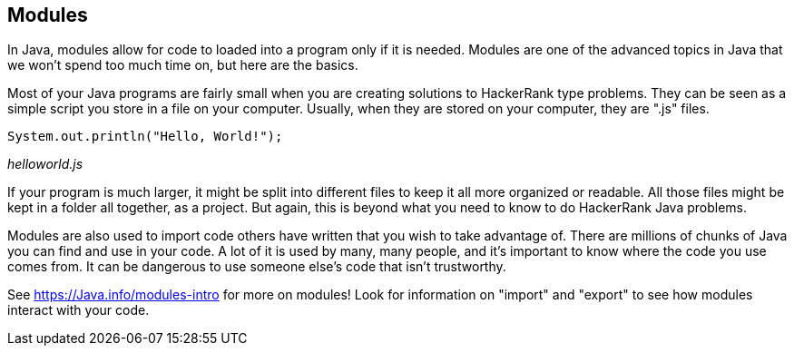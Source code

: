 == Modules

In Java, modules allow for code to  loaded into a program only if it is needed. Modules are one of the advanced topics in Java that we won't spend too much time on, but here are the basics.

Most of your Java programs are fairly small when you are creating solutions to HackerRank type problems. They can be seen as a simple script you store in a file on your computer. Usually, when they are stored on your computer, they are ".js" files.

[source, Java]
----
System.out.println("Hello, World!");
----
_helloworld.js_

If your program is much larger, it might be split into different files to keep it all more organized or readable. 
All those files might be kept in a folder all together, as a project. 
But again, this is beyond what you need to know to do HackerRank Java problems.

Modules are also used to import code others have written that you wish to take advantage of. 
There are millions of chunks of Java you can find and use in your code. 
A lot of it is used by many, many people, and it's important to know where the code you use comes from. 
It can be dangerous to use someone else's code that isn't trustworthy.

See https://Java.info/modules-intro for more on modules! Look for information on "import" and "export" to see how modules interact with your code.